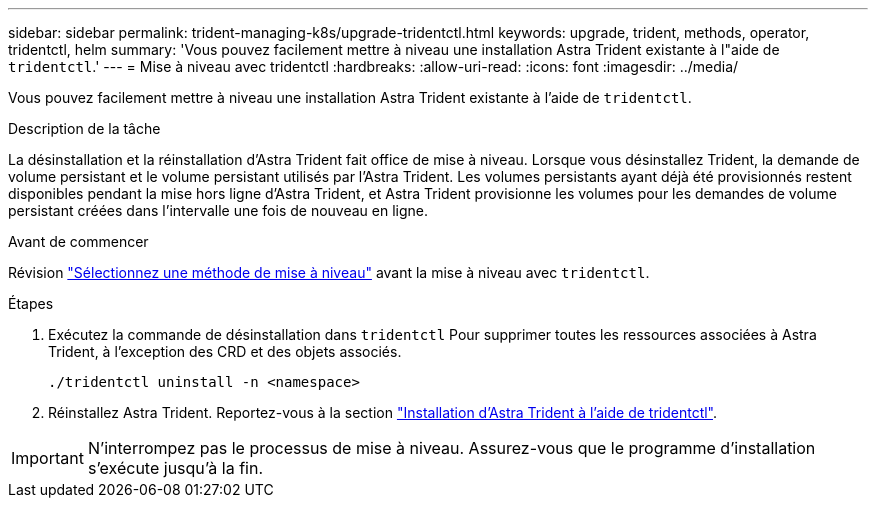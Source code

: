 ---
sidebar: sidebar 
permalink: trident-managing-k8s/upgrade-tridentctl.html 
keywords: upgrade, trident, methods, operator, tridentctl, helm 
summary: 'Vous pouvez facilement mettre à niveau une installation Astra Trident existante à l"aide de `tridentctl`.' 
---
= Mise à niveau avec tridentctl
:hardbreaks:
:allow-uri-read: 
:icons: font
:imagesdir: ../media/


[role="lead"]
Vous pouvez facilement mettre à niveau une installation Astra Trident existante à l'aide de `tridentctl`.

.Description de la tâche
La désinstallation et la réinstallation d'Astra Trident fait office de mise à niveau. Lorsque vous désinstallez Trident, la demande de volume persistant et le volume persistant utilisés par l'Astra Trident. Les volumes persistants ayant déjà été provisionnés restent disponibles pendant la mise hors ligne d'Astra Trident, et Astra Trident provisionne les volumes pour les demandes de volume persistant créées dans l'intervalle une fois de nouveau en ligne.

.Avant de commencer
Révision link:upgrade-trident.html#select-an-upgrade-method["Sélectionnez une méthode de mise à niveau"] avant la mise à niveau avec `tridentctl`.

.Étapes
. Exécutez la commande de désinstallation dans `tridentctl` Pour supprimer toutes les ressources associées à Astra Trident, à l'exception des CRD et des objets associés.
+
[listing]
----
./tridentctl uninstall -n <namespace>
----
. Réinstallez Astra Trident. Reportez-vous à la section link:../trident-get-started/kubernetes-deploy-tridentctl.html["Installation d'Astra Trident à l'aide de tridentctl"].



IMPORTANT: N'interrompez pas le processus de mise à niveau. Assurez-vous que le programme d'installation s'exécute jusqu'à la fin.
